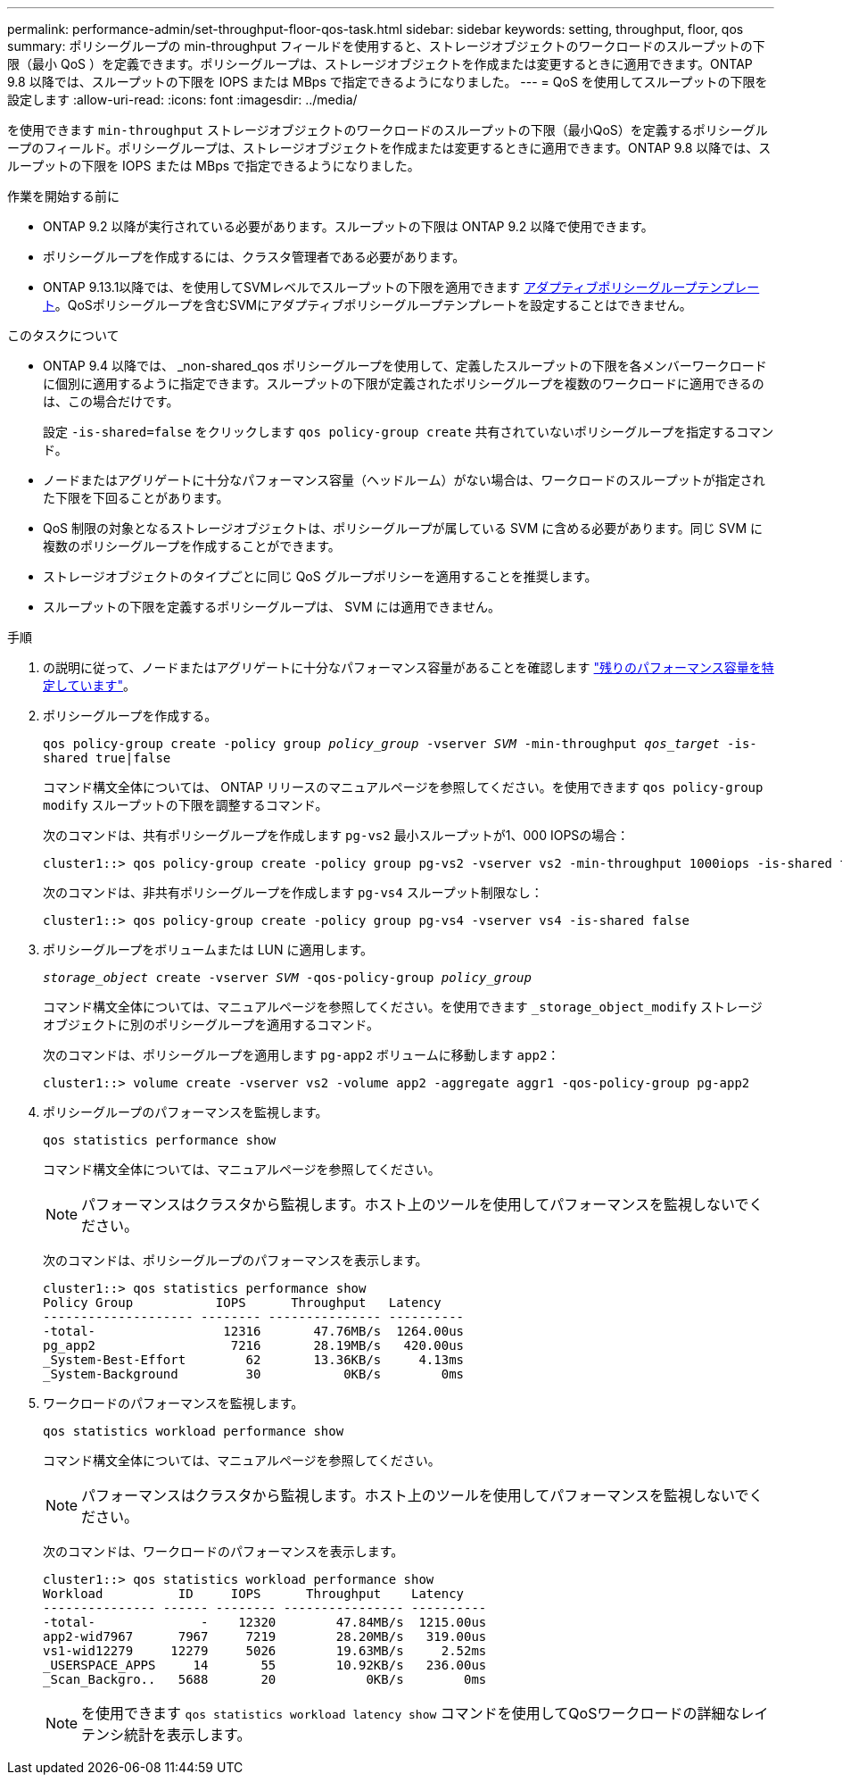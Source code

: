 ---
permalink: performance-admin/set-throughput-floor-qos-task.html 
sidebar: sidebar 
keywords: setting, throughput, floor, qos 
summary: ポリシーグループの min-throughput フィールドを使用すると、ストレージオブジェクトのワークロードのスループットの下限（最小 QoS ）を定義できます。ポリシーグループは、ストレージオブジェクトを作成または変更するときに適用できます。ONTAP 9.8 以降では、スループットの下限を IOPS または MBps で指定できるようになりました。 
---
= QoS を使用してスループットの下限を設定します
:allow-uri-read: 
:icons: font
:imagesdir: ../media/


[role="lead"]
を使用できます `min-throughput` ストレージオブジェクトのワークロードのスループットの下限（最小QoS）を定義するポリシーグループのフィールド。ポリシーグループは、ストレージオブジェクトを作成または変更するときに適用できます。ONTAP 9.8 以降では、スループットの下限を IOPS または MBps で指定できるようになりました。

.作業を開始する前に
* ONTAP 9.2 以降が実行されている必要があります。スループットの下限は ONTAP 9.2 以降で使用できます。
* ポリシーグループを作成するには、クラスタ管理者である必要があります。
* ONTAP 9.13.1以降では、を使用してSVMレベルでスループットの下限を適用できます xref:adaptive-policy-template-task.html[アダプティブポリシーグループテンプレート]。QoSポリシーグループを含むSVMにアダプティブポリシーグループテンプレートを設定することはできません。


.このタスクについて
* ONTAP 9.4 以降では、 _non-shared_qos ポリシーグループを使用して、定義したスループットの下限を各メンバーワークロードに個別に適用するように指定できます。スループットの下限が定義されたポリシーグループを複数のワークロードに適用できるのは、この場合だけです。
+
設定 `-is-shared=false` をクリックします `qos policy-group create` 共有されていないポリシーグループを指定するコマンド。

* ノードまたはアグリゲートに十分なパフォーマンス容量（ヘッドルーム）がない場合は、ワークロードのスループットが指定された下限を下回ることがあります。
* QoS 制限の対象となるストレージオブジェクトは、ポリシーグループが属している SVM に含める必要があります。同じ SVM に複数のポリシーグループを作成することができます。
* ストレージオブジェクトのタイプごとに同じ QoS グループポリシーを適用することを推奨します。
* スループットの下限を定義するポリシーグループは、 SVM には適用できません。


.手順
. の説明に従って、ノードまたはアグリゲートに十分なパフォーマンス容量があることを確認します link:identify-remaining-performance-capacity-task.html["残りのパフォーマンス容量を特定しています"]。
. ポリシーグループを作成する。
+
`qos policy-group create -policy group _policy_group_ -vserver _SVM_ -min-throughput _qos_target_ -is-shared true|false`

+
コマンド構文全体については、 ONTAP リリースのマニュアルページを参照してください。を使用できます `qos policy-group modify` スループットの下限を調整するコマンド。

+
次のコマンドは、共有ポリシーグループを作成します `pg-vs2` 最小スループットが1、000 IOPSの場合：

+
[listing]
----
cluster1::> qos policy-group create -policy group pg-vs2 -vserver vs2 -min-throughput 1000iops -is-shared true
----
+
次のコマンドは、非共有ポリシーグループを作成します `pg-vs4` スループット制限なし：

+
[listing]
----
cluster1::> qos policy-group create -policy group pg-vs4 -vserver vs4 -is-shared false
----
. ポリシーグループをボリュームまたは LUN に適用します。
+
`_storage_object_ create -vserver _SVM_ -qos-policy-group _policy_group_`

+
コマンド構文全体については、マニュアルページを参照してください。を使用できます `_storage_object_modify` ストレージオブジェクトに別のポリシーグループを適用するコマンド。

+
次のコマンドは、ポリシーグループを適用します `pg-app2` ボリュームに移動します `app2`：

+
[listing]
----
cluster1::> volume create -vserver vs2 -volume app2 -aggregate aggr1 -qos-policy-group pg-app2
----
. ポリシーグループのパフォーマンスを監視します。
+
`qos statistics performance show`

+
コマンド構文全体については、マニュアルページを参照してください。

+
[NOTE]
====
パフォーマンスはクラスタから監視します。ホスト上のツールを使用してパフォーマンスを監視しないでください。

====
+
次のコマンドは、ポリシーグループのパフォーマンスを表示します。

+
[listing]
----
cluster1::> qos statistics performance show
Policy Group           IOPS      Throughput   Latency
-------------------- -------- --------------- ----------
-total-                 12316       47.76MB/s  1264.00us
pg_app2                  7216       28.19MB/s   420.00us
_System-Best-Effort        62       13.36KB/s     4.13ms
_System-Background         30           0KB/s        0ms
----
. ワークロードのパフォーマンスを監視します。
+
`qos statistics workload performance show`

+
コマンド構文全体については、マニュアルページを参照してください。

+
[NOTE]
====
パフォーマンスはクラスタから監視します。ホスト上のツールを使用してパフォーマンスを監視しないでください。

====
+
次のコマンドは、ワークロードのパフォーマンスを表示します。

+
[listing]
----
cluster1::> qos statistics workload performance show
Workload          ID     IOPS      Throughput    Latency
--------------- ------ -------- ---------------- ----------
-total-              -    12320        47.84MB/s  1215.00us
app2-wid7967      7967     7219        28.20MB/s   319.00us
vs1-wid12279     12279     5026        19.63MB/s     2.52ms
_USERSPACE_APPS     14       55        10.92KB/s   236.00us
_Scan_Backgro..   5688       20            0KB/s        0ms
----
+
[NOTE]
====
を使用できます `qos statistics workload latency show` コマンドを使用してQoSワークロードの詳細なレイテンシ統計を表示します。

====

